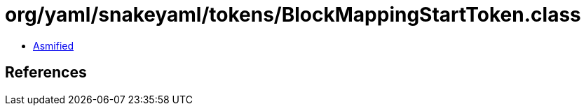 = org/yaml/snakeyaml/tokens/BlockMappingStartToken.class

 - link:BlockMappingStartToken-asmified.java[Asmified]

== References

